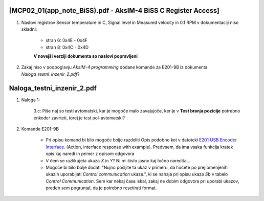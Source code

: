 --------------------------------------------------------------
[MCP02_01(app_note_BiSS).pdf - AksIM-4 BiSS C Register Access]
--------------------------------------------------------------


#. Naslovi registrov Sensor temperature in C, Signal level in Measured velocity in 0.1 RPM v dokumentaciji niso skladni:

    * stran 6: 0x4E - 0x4F

    * stran 8: 0x4C - 0x4D

    **V novejši verziji dokumenta so naslovi popravljeni**


#. Zakaj niso v podpoglavju *AksIM-4 programming* dodane komande za  E201-9B iz dokumenta *Naloga_testni_inzenir_2.pdf*?


--------------------------------------------------------------
Naloga_testni_inzenir_2.pdf
--------------------------------------------------------------


#. Naloga 1:

    3.c: Piše naj so testi avtomatski, kar je mogoče malo zavajujoče, ker je v **Test branja pozicije** potrebno enkoder zavrteti, torej je test pol-avtomatski?


#. Komande E201-9B

    * Pri opisu komand bi bilo mogoče bolje razdeliti Opis podobno kot v datoteki `E201 USB Encoder Interface <https://www.rls.si/eng/fileuploader/download/download/?d=1&file=custom%2Fupload%2FE201D01_07_bookmark.pdf¨>`_. (Action, interface response with example). Predvsem, da ima vsaka funkcija kratek opis kaj naredi in primer z opisom odgovora

    * V čem se razlikujeta ukaza *X* in *Y*? Ni mi čisto jasno kaj točno naredita...

    * Mogoče bi bilo bolje dodati "Nujno pošljite ta ukaz v primeru, da hočete po prej omenjenih ukazih uporabljati *Control communication* ukaze.", ki se nahaja pri opisu ukaza *Sb* v tabelo *Control Communication*. Sem kar nekaj časa iskal, zakaj ne dobim odgovora pri uporabi ukazov, preden sem pogruntal, da je potrebno resetirati format.